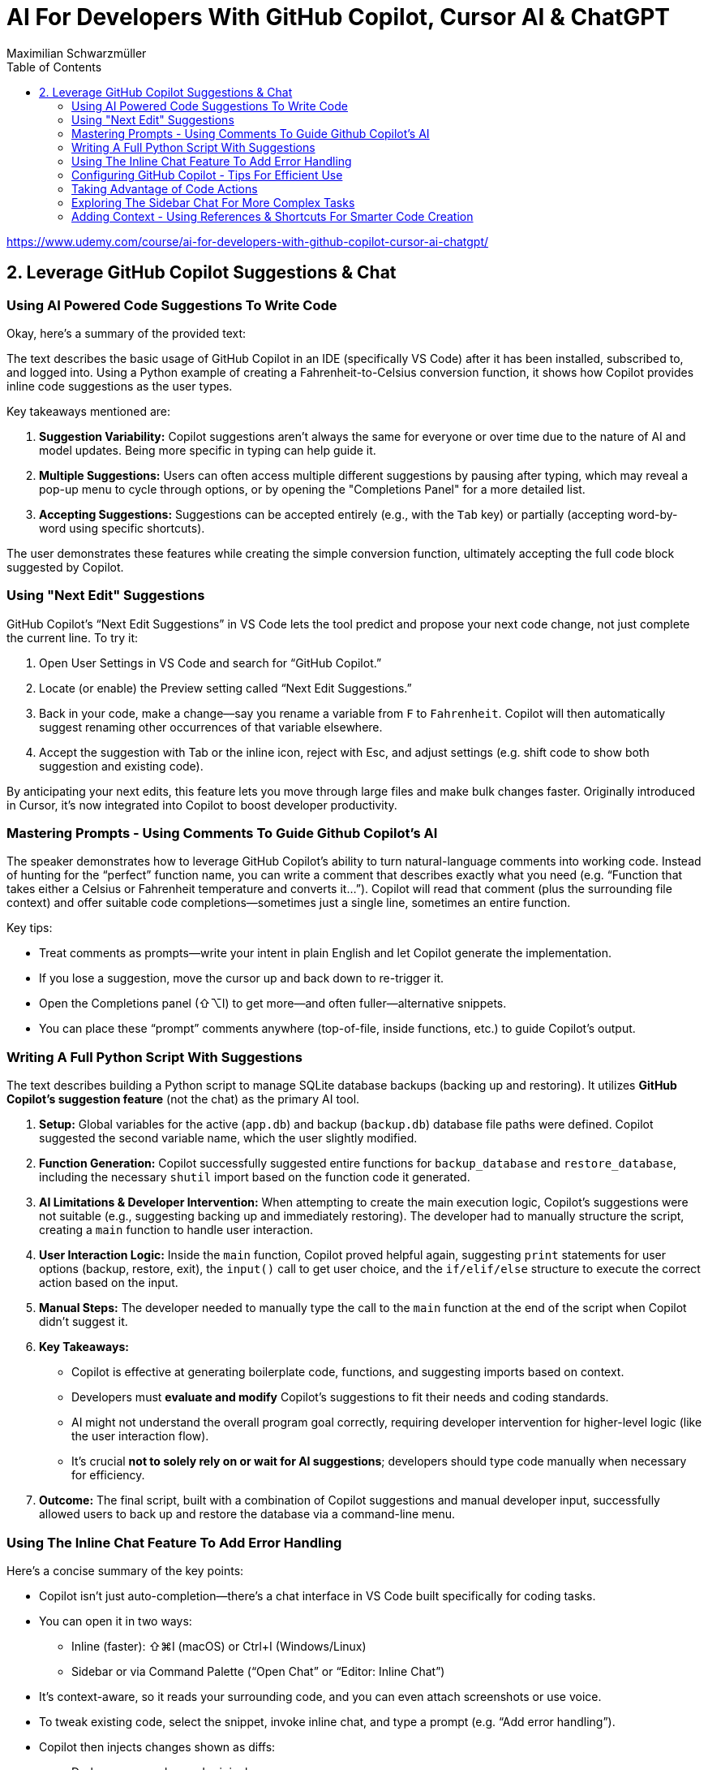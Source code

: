 = AI For Developers With GitHub Copilot, Cursor AI & ChatGPT
:source-highlighter: coderay
:icons: font
:toc: left
:toclevels: 4
Maximilian Schwarzmüller

https://www.udemy.com/course/ai-for-developers-with-github-copilot-cursor-ai-chatgpt/

== 2. Leverage GitHub Copilot Suggestions & Chat

=== Using AI Powered Code Suggestions To Write Code

Okay, here's a summary of the provided text:

The text describes the basic usage of GitHub Copilot in an IDE (specifically VS Code) after it has been installed, subscribed to, and logged into. Using a Python example of creating a Fahrenheit-to-Celsius conversion function, it shows how Copilot provides inline code suggestions as the user types.

Key takeaways mentioned are:

1.  **Suggestion Variability:** Copilot suggestions aren't always the same for everyone or over time due to the nature of AI and model updates. Being more specific in typing can help guide it.
2.  **Multiple Suggestions:** Users can often access multiple different suggestions by pausing after typing, which may reveal a pop-up menu to cycle through options, or by opening the "Completions Panel" for a more detailed list.
3.  **Accepting Suggestions:** Suggestions can be accepted entirely (e.g., with the `Tab` key) or partially (accepting word-by-word using specific shortcuts).

The user demonstrates these features while creating the simple conversion function, ultimately accepting the full code block suggested by Copilot.

=== Using "Next Edit" Suggestions

GitHub Copilot’s “Next Edit Suggestions” in VS Code lets the tool predict and propose your next code change, not just complete the current line. To try it:

1. Open User Settings in VS Code and search for “GitHub Copilot.”  
2. Locate (or enable) the Preview setting called “Next Edit Suggestions.”  
3. Back in your code, make a change—say you rename a variable from `F` to `Fahrenheit`. Copilot will then automatically suggest renaming other occurrences of that variable elsewhere.  
4. Accept the suggestion with Tab or the inline icon, reject with Esc, and adjust settings (e.g. shift code to show both suggestion and existing code).

By anticipating your next edits, this feature lets you move through large files and make bulk changes faster. Originally introduced in Cursor, it’s now integrated into Copilot to boost developer productivity.

=== Mastering Prompts - Using Comments To Guide Github Copilot's AI

The speaker demonstrates how to leverage GitHub Copilot’s ability to turn natural-language comments into working code. Instead of hunting for the “perfect” function name, you can write a comment that describes exactly what you need (e.g. “Function that takes either a Celsius or Fahrenheit temperature and converts it…”). Copilot will read that comment (plus the surrounding file context) and offer suitable code completions—sometimes just a single line, sometimes an entire function.  

Key tips:  

• Treat comments as prompts—write your intent in plain English and let Copilot generate the implementation.  
• If you lose a suggestion, move the cursor up and back down to re-trigger it.  
• Open the Completions panel (⇧⌥I) to get more—and often fuller—alternative snippets.  
• You can place these “prompt” comments anywhere (top-of-file, inside functions, etc.) to guide Copilot’s output.

=== Writing A Full Python Script With Suggestions

The text describes building a Python script to manage SQLite database backups (backing up and restoring). It utilizes **GitHub Copilot's suggestion feature** (not the chat) as the primary AI tool.

1.  **Setup:** Global variables for the active (`app.db`) and backup (`backup.db`) database file paths were defined. Copilot suggested the second variable name, which the user slightly modified.
2.  **Function Generation:** Copilot successfully suggested entire functions for `backup_database` and `restore_database`, including the necessary `shutil` import based on the function code it generated.
3.  **AI Limitations & Developer Intervention:** When attempting to create the main execution logic, Copilot's suggestions were not suitable (e.g., suggesting backing up and immediately restoring). The developer had to manually structure the script, creating a `main` function to handle user interaction.
4.  **User Interaction Logic:** Inside the `main` function, Copilot proved helpful again, suggesting `print` statements for user options (backup, restore, exit), the `input()` call to get user choice, and the `if/elif/else` structure to execute the correct action based on the input.
5.  **Manual Steps:** The developer needed to manually type the call to the `main` function at the end of the script when Copilot didn't suggest it.
6.  **Key Takeaways:**

    *   Copilot is effective at generating boilerplate code, functions, and suggesting imports based on context.
    *   Developers must **evaluate and modify** Copilot's suggestions to fit their needs and coding standards.
    *   AI might not understand the overall program goal correctly, requiring developer intervention for higher-level logic (like the user interaction flow).
    *   It's crucial **not to solely rely on or wait for AI suggestions**; developers should type code manually when necessary for efficiency.
    
7.  **Outcome:** The final script, built with a combination of Copilot suggestions and manual developer input, successfully allowed users to back up and restore the database via a command-line menu.

=== Using The Inline Chat Feature To Add Error Handling

Here’s a concise summary of the key points:

• Copilot isn’t just auto-completion—there’s a chat interface in VS Code built specifically for coding tasks.  
• You can open it in two ways:  

  * Inline (faster): ⇧⌘I (macOS) or Ctrl+I (Windows/Linux)  
  * Sidebar or via Command Palette (“Open Chat” or “Editor: Inline Chat”)  
  
• It’s context-aware, so it reads your surrounding code, and you can even attach screenshots or use voice.  
• To tweak existing code, select the snippet, invoke inline chat, and type a prompt (e.g. “Add error handling”).  
• Copilot then injects changes shown as diffs:  

  * Dark green = unchanged original  
  * Light green = additions  
  * Red = removals  
  
• You can accept, discard, regenerate, toggle diff details, or adjust chat settings.  
• In the demo, adding error checks around the “backup_db” and “restore_db” functions turned a raw crash into a friendly error message when the database file was missing.

=== Configuring GitHub Copilot - Tips For Efficient Use

The content explains how to configure GitHub Copilot's chat features within VS Code. It guides users to access the settings—either for a specific workspace or for all projects—and search for "copilot chat" or "copilot" to find various configuration options. Key points include:

• Adjusting which programming languages GitHub Copilot is enabled for, allowing users to enable or disable suggestions on a per-language basis.

• Using a `copilot-instructions.md` file placed in a `.github` folder, where concise instructions can be provided to influence the style and behavior of Copilot's code generation. The instructions should be clear because poor instructions might lead to less desirable outcomes.

• Utilizing the temporal context feature, which enables Copilot to take into account code from recently edited files, thereby supporting scenarios where code is spread over multiple files.

The content emphasizes the importance of periodically reviewing these settings, as they may evolve over time with updates to AI models and new features, to ensure that Copilot best meets the user's workflow needs.

=== Taking Advantage of Code Actions

The content discusses GitHub Copilot's "code actions" feature. When you select a piece of code, an icon appears that offers context-specific suggestions. For instance, it can suggest rewriting or optimizing your code using Copilot, opening an inline chat for further help and review. Additionally, when an error is detected (like a missing key), a light bulb icon appears that provides suggestions, including fixes from Copilot. This feature essentially acts as a helpful second opinion to improve your code or resolve issues automatically.

=== Exploring The Sidebar Chat For More Complex Tasks

Here’s a clearer, more concise walkthrough of using VS Code’s two chat modes—Inline Chat and Sidebar Chat—so you can pick the right tool for the job:

1. Opening Sidebar Chat  
   - Use the keyboard shortcut (your keymap may vary) or open the Command Palette → “Open Chat.”  
   - This pane is best for larger context, long code snippets, or richer explanations.

2. When to Use Inline Chat vs Sidebar Chat  
   - Inline Chat  
     • Quick edits to a specific function or line.  
     • Lets you hover, ask a question, and receive an edit suggestion right where you need it.  
   - Sidebar Chat  
     • Paste in bigger code blocks or describe complex tasks.  
     • Get a full conversational view—explanations, code, suggestions—in one place.

3. Example: Optimizing a Python Function  
   a. Paste your function into the sidebar chat and ask, “How can I optimize and improve this code?”  
   b. GitHub’s server analyzes it and returns:  
      – Recommendations (e.g. add error handling, switch to the logging module)  
      – A revised code snippet implementing those suggestions  
   c. Next to that snippet you’ll see action buttons:  
      • Apply to Editor – merges changes into your file (smartly adds imports, updates signatures, etc.)  
      • Insert at Cursor – drops code where your cursor sits  
      • Copy – grab it for manual tweaks  
      • Insert into Terminal – useful only for command-line snippets  
      • Create New File – spins up a standalone file  

4. Reviewing & Applying Changes  
   - Click “Apply to Editor.” VS Code will show you a diff:  
     • Green = added code  
     • Red = removed code  
   - You can Accept, Discard, or “Show Changes” for a unified diff view.  
   - If you accept, your file is updated in place with proper imports and consistent style.

5. Verifying Your Updates  
   - Rerun your code.  
   - Now you’ll see structured log output (thanks to the logging module) and proper error messages if, say, a backup file doesn’t exist.

6. When to Reach for Sidebar Chat  
   - You need to paste or reference multiple functions.  
   - You want explanations alongside code.  
   - You’re brainstorming broader design changes, not just tiny inline tweaks.

In short:  

• Use Inline Chat for quick, in-context code tweaks.  
• Use Sidebar Chat when you need more room to ask questions, share larger snippets, or get detailed explanations.

=== Adding Context - Using References & Shortcuts For Smarter Code Creation
Here’s a cleaned-up, step-by-step guide showing how to ask Copilot Chat
to analyze or optimize code across your project—even when you don’t
paste snippets by hand:

[arabic]
. Start a New Chat +
• Click the “+” button to open a fresh conversation. +
• Ask your question, e.g.: “How can I optimize this code?”
. Let Copilot Auto-Detect Context +
• By default it will scan your currently open file (and sometimes the
rest of your project) to gather context. +
• If it already sees the relevant code, it’ll answer without any extra
steps.
. Explicitly Reference Files or Symbols +
If you want to be sure Copilot looks at the right piece of code, add
context yourself:
+
{empty}a. Click the “Add context” button (looks like a page icon) +
– Choose *Code base* to give access to all files. +
– Choose *Current editor* for just the file in your active tab. +
– Choose *Selection* if you’ve highlighted a snippet. +
– Choose *Symbol* to pick a function, class, or variable. +
– You can also pick recently edited files or terminal commands.
+
{empty}b. Type a hash `\#` in the chat box +
– `# file` shows a list of project files (e.g. `+#dbBackup.py+`). +
– `# symbol` lets you pick specific functions or variables. +
– `# editor` or `# selection` similarly restricts scope.
+
Example: +
• In your question box type: +
> How can I optimize this file? +
> # file dbBackup.py
. Ask Your Question +
• After you’ve attached the right context, press Enter. +
• Copilot will read that file (or those symbols) and suggest targeted
improvements— +
e.g. removing redundant logging, consolidating exception blocks, etc.
. Review & Apply Suggestions +
• Copilot often offers one-click “Apply changes” for refactorings. +
• Validate that the proposed edits fit your style and requirements.

— +
By explicitly tagging files or symbols, you ensure Copilot Chat has
exactly the code you want it to analyze, leading to more accurate and
actionable optimization tips.
